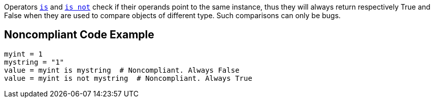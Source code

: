 Operators https://docs.python.org/3/reference/expressions.html#is-not[``is``] and https://docs.python.org/3/reference/expressions.html#is-not[``is not``] check if their operands point to the same instance, thus they will always return respectively True and False when they are used to compare objects of different type. Such comparisons can only be bugs.

== Noncompliant Code Example

----
myint = 1
mystring = "1"
value = myint is mystring  # Noncompliant. Always False
value = myint is not mystring  # Noncompliant. Always True
----
